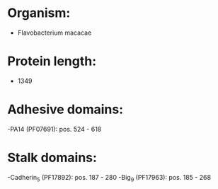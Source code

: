 * Organism:
- Flavobacterium macacae
* Protein length:
- 1349
* Adhesive domains:
-PA14 (PF07691): pos. 524 - 618
* Stalk domains:
-Cadherin_5 (PF17892): pos. 187 - 280
-Big_9 (PF17963): pos. 185 - 268

